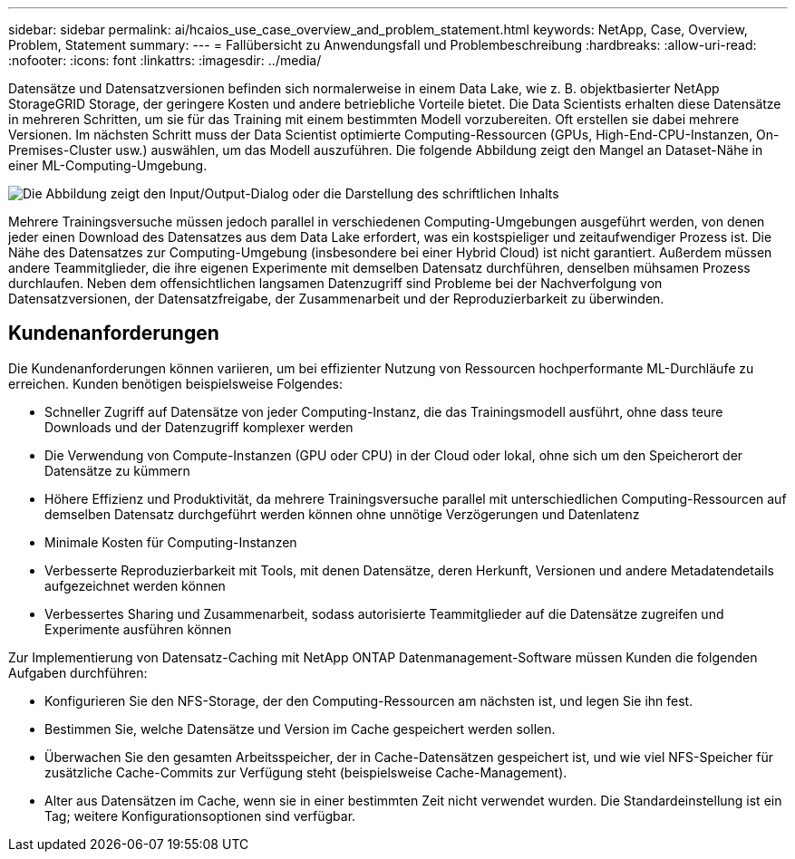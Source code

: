 ---
sidebar: sidebar 
permalink: ai/hcaios_use_case_overview_and_problem_statement.html 
keywords: NetApp, Case, Overview, Problem, Statement 
summary:  
---
= Fallübersicht zu Anwendungsfall und Problembeschreibung
:hardbreaks:
:allow-uri-read: 
:nofooter: 
:icons: font
:linkattrs: 
:imagesdir: ../media/


[role="lead"]
Datensätze und Datensatzversionen befinden sich normalerweise in einem Data Lake, wie z. B. objektbasierter NetApp StorageGRID Storage, der geringere Kosten und andere betriebliche Vorteile bietet. Die Data Scientists erhalten diese Datensätze in mehreren Schritten, um sie für das Training mit einem bestimmten Modell vorzubereiten. Oft erstellen sie dabei mehrere Versionen. Im nächsten Schritt muss der Data Scientist optimierte Computing-Ressourcen (GPUs, High-End-CPU-Instanzen, On-Premises-Cluster usw.) auswählen, um das Modell auszuführen. Die folgende Abbildung zeigt den Mangel an Dataset-Nähe in einer ML-Computing-Umgebung.

image:hcaios_image1.png["Die Abbildung zeigt den Input/Output-Dialog oder die Darstellung des schriftlichen Inhalts"]

Mehrere Trainingsversuche müssen jedoch parallel in verschiedenen Computing-Umgebungen ausgeführt werden, von denen jeder einen Download des Datensatzes aus dem Data Lake erfordert, was ein kostspieliger und zeitaufwendiger Prozess ist. Die Nähe des Datensatzes zur Computing-Umgebung (insbesondere bei einer Hybrid Cloud) ist nicht garantiert. Außerdem müssen andere Teammitglieder, die ihre eigenen Experimente mit demselben Datensatz durchführen, denselben mühsamen Prozess durchlaufen. Neben dem offensichtlichen langsamen Datenzugriff sind Probleme bei der Nachverfolgung von Datensatzversionen, der Datensatzfreigabe, der Zusammenarbeit und der Reproduzierbarkeit zu überwinden.



== Kundenanforderungen

Die Kundenanforderungen können variieren, um bei effizienter Nutzung von Ressourcen hochperformante ML-Durchläufe zu erreichen. Kunden benötigen beispielsweise Folgendes:

* Schneller Zugriff auf Datensätze von jeder Computing-Instanz, die das Trainingsmodell ausführt, ohne dass teure Downloads und der Datenzugriff komplexer werden
* Die Verwendung von Compute-Instanzen (GPU oder CPU) in der Cloud oder lokal, ohne sich um den Speicherort der Datensätze zu kümmern
* Höhere Effizienz und Produktivität, da mehrere Trainingsversuche parallel mit unterschiedlichen Computing-Ressourcen auf demselben Datensatz durchgeführt werden können ohne unnötige Verzögerungen und Datenlatenz
* Minimale Kosten für Computing-Instanzen
* Verbesserte Reproduzierbarkeit mit Tools, mit denen Datensätze, deren Herkunft, Versionen und andere Metadatendetails aufgezeichnet werden können
* Verbessertes Sharing und Zusammenarbeit, sodass autorisierte Teammitglieder auf die Datensätze zugreifen und Experimente ausführen können


Zur Implementierung von Datensatz-Caching mit NetApp ONTAP Datenmanagement-Software müssen Kunden die folgenden Aufgaben durchführen:

* Konfigurieren Sie den NFS-Storage, der den Computing-Ressourcen am nächsten ist, und legen Sie ihn fest.
* Bestimmen Sie, welche Datensätze und Version im Cache gespeichert werden sollen.
* Überwachen Sie den gesamten Arbeitsspeicher, der in Cache-Datensätzen gespeichert ist, und wie viel NFS-Speicher für zusätzliche Cache-Commits zur Verfügung steht (beispielsweise Cache-Management).
* Alter aus Datensätzen im Cache, wenn sie in einer bestimmten Zeit nicht verwendet wurden. Die Standardeinstellung ist ein Tag; weitere Konfigurationsoptionen sind verfügbar.

